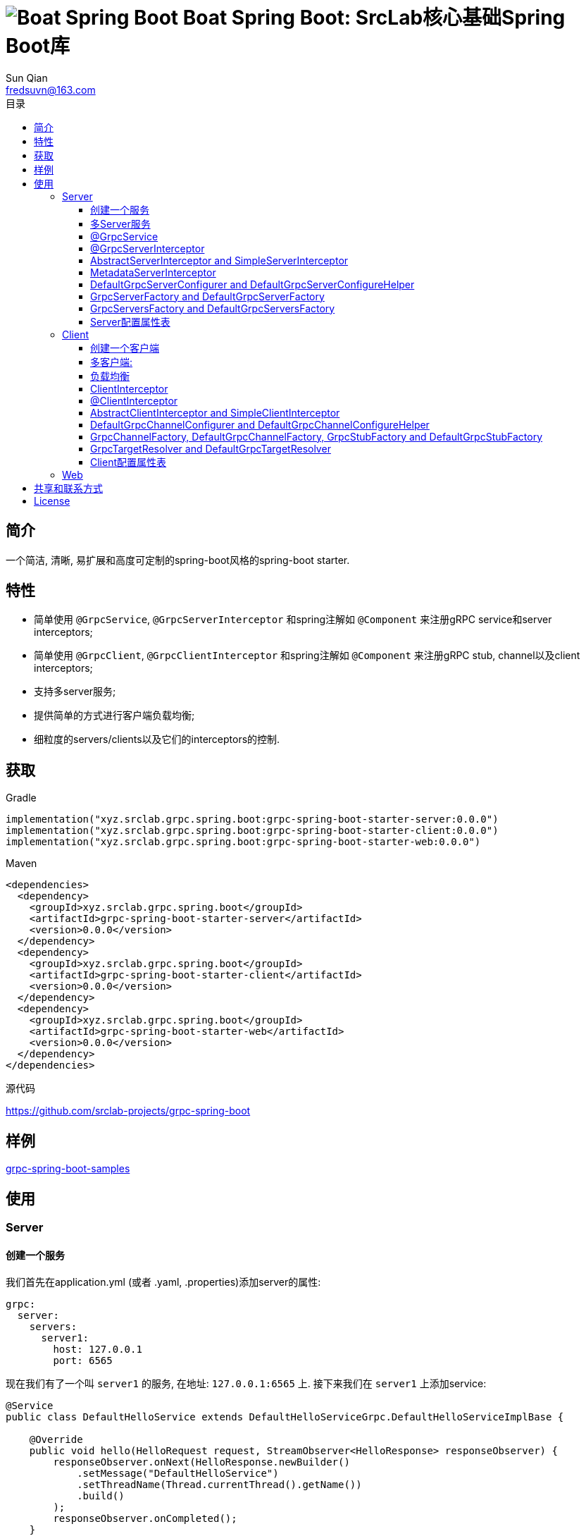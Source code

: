 = image:../logo.svg[Boat Spring Boot] Boat Spring Boot: SrcLab核心基础Spring Boot库
:toc:
:toclevels: 3
:toc-title: 目录
:last-update-label!:
Sun Qian <fredsuvn@163.com>
:encoding: UTF-8
:emaill: fredsuvn@163.com
:url: https://github.com/srclab-projects/grpc-spring-boot
:license: https://www.apache.org/licenses/LICENSE-2.0.html[Apache 2.0 license]

:qq-group: QQ group: 1037555759
:grpc-spring-boot-version: 0.0.0

== 简介

一个简洁, 清晰, 易扩展和高度可定制的spring-boot风格的spring-boot starter.

== 特性

* 简单使用 `@GrpcService`, `@GrpcServerInterceptor` 和spring注解如 `@Component` 来注册gRPC service和server interceptors;
* 简单使用 `@GrpcClient`, `@GrpcClientInterceptor` 和spring注解如 `@Component` 来注册gRPC stub, channel以及client interceptors;
* 支持多server服务;
* 提供简单的方式进行客户端负载均衡;
* 细粒度的servers/clients以及它们的interceptors的控制.

== 获取

.Gradle
[source,groovy,subs="attributes+"]
----
implementation("xyz.srclab.grpc.spring.boot:grpc-spring-boot-starter-server:{grpc-spring-boot-version}")
implementation("xyz.srclab.grpc.spring.boot:grpc-spring-boot-starter-client:{grpc-spring-boot-version}")
implementation("xyz.srclab.grpc.spring.boot:grpc-spring-boot-starter-web:{grpc-spring-boot-version}")
----

.Maven
[source,xml,subs="attributes+"]
----
<dependencies>
  <dependency>
    <groupId>xyz.srclab.grpc.spring.boot</groupId>
    <artifactId>grpc-spring-boot-starter-server</artifactId>
    <version>{grpc-spring-boot-version}</version>
  </dependency>
  <dependency>
    <groupId>xyz.srclab.grpc.spring.boot</groupId>
    <artifactId>grpc-spring-boot-starter-client</artifactId>
    <version>{grpc-spring-boot-version}</version>
  </dependency>
  <dependency>
    <groupId>xyz.srclab.grpc.spring.boot</groupId>
    <artifactId>grpc-spring-boot-starter-web</artifactId>
    <version>{grpc-spring-boot-version}</version>
  </dependency>
</dependencies>
----

.源代码
{url}

== 样例

link:../grpc-spring-boot-samples/[grpc-spring-boot-samples]

== 使用

=== Server

==== 创建一个服务

我们首先在application.yml (或者 .yaml, .properties)添加server的属性:

[source,yaml]
----
grpc:
  server:
    servers:
      server1:
        host: 127.0.0.1
        port: 6565
----

现在我们有了一个叫 `server1` 的服务, 在地址: `127.0.0.1:6565` 上.
接下来我们在 `server1` 上添加service:

[source,java]
----
@Service
public class DefaultHelloService extends DefaultHelloServiceGrpc.DefaultHelloServiceImplBase {

    @Override
    public void hello(HelloRequest request, StreamObserver<HelloResponse> responseObserver) {
        responseObserver.onNext(HelloResponse.newBuilder()
            .setMessage("DefaultHelloService")
            .setThreadName(Thread.currentThread().getName())
            .build()
        );
        responseObserver.onCompleted();
    }
}
----

现在 `server1` 有了一个 gRPC service `DefaultHelloService`.
如果我们运行项目, `server1` 将会自动启动.

==== 多Server服务

如果我们需要在端口 `6565` 和 `6566` 上都开启服务, 并且他们共享主机 `localhost`:

[source,yaml]
----
grpc:
  server:
    defaults:
      host: 127.0.0.1
    servers:
      server1:
        port: 6565
      server2:
        port: 6566
----

`defaults` 属性的子属性和 `server` 属性的子属性相同. `server` 属性将会自动注入 `defaults` 属性, 除了被覆盖配置的属性.

==== @GrpcService

默认情况下, 如果一个 gRPC service 类被 `@Service` 或者其他 spring-boot 注解所注释, 它将为所有的服务工作.
因此, `DefaultHelloService` 将同时为 `server1` 和 `server2` 工作.
如果我们希望 `DefaultHelloService` 只为 `server1` 工作:

[source,java]
----
@GrpcService("server1")
public class DefaultHelloService{}

@GrpcService(serverPatterns = "server1")
public class DefaultHelloService{}

@GrpcService(serverPatterns = "*1")
public class DefaultHelloService{}
----

`@GrpcService` 可以通过 `value` or `serverPatterns` 属性指定它愿意工作的服务名, 并且它支持 ant-pattern.
现在 `DefaultHelloService` 只为 `server1` 工作了.

==== @GrpcServerInterceptor

添加拦截器和添加服务一样:

[source,java]
----
@Component
public class DefaultServerInterceptor extends BaseServerInterceptor {

    @Override
    public <ReqT, RespT> ServerCall.Listener<ReqT> interceptCall(
        ServerCall<ReqT, RespT> call, Metadata headers, ServerCallHandler<ReqT, RespT> next) {
        if (Objects.equals(call.getMethodDescriptor().getServiceName(), "HelloService2")) {
            helloService2.addInterceptorTrace("DefaultServerInterceptor");
        }
        return super.interceptCall(call, headers, next);
    }
}
----

`DefaultServerInterceptor` 将会为所有的 gRPC services (`DefaultHelloService`) 工作, 想要限制它, 使用 `@GrpcServerInterceptor`:

[source,java]
----
@GrpcServerInterceptor(value = "*hello*", order = -2)
public class DefaultServerInterceptor{}

@GrpcServerInterceptor(servicePatterns = "*hello*", order = -3)
public class DefaultServerInterceptor{}
----

就像 `@GrpcService`, `@GrpcServerInterceptor` 可以指定 service bean 的名字, 并且支持 ant-pattern.
`order` 属性指定调用殊勋, 从低到高.
现在, `DefaultServerInterceptor` 只为匹配 `\*hello*` 的服务提供拦截了.

==== AbstractServerInterceptor and SimpleServerInterceptor

`ServerInterceptor` 足以令人困惑 (想想看它的嵌套调用和回调顺序).
为了方便开发, 这个starter 提供 `AbstractServerInterceptor` 和 `SimpleServerInterceptor`.

`AbstractServerInterceptor` 是 `ServerInterceptor` 的快捷实现, 提供一系列的回调方法以供重写, 并且有一个简单的调用顺序: intercept1 -> intercept2 -> onMessage2 -> onMessage1 (具体请参阅 javadoc).

`SimpleServerInterceptor` 是一个接口, 提供和 `AbstractServerInterceptor` 一样的回调方法一共重写.

区别:

* 每个 `AbstractServerInterceptor` 都是一个 `ServerInterceptor` 实例, 但是所有的 `SimpleServerInterceptor` 对于每个 gRPC service 都将被合并成一个 `ServerInterceptor`;
* 回调顺序是: intercept1 -> intercept2 -> onMessage1 -> onMessage2 (具体请参阅 javadoc).

==== MetadataServerInterceptor

`MetadataServerInterceptor` 是一个简单的 ServerInterceptor 用来处理 metadata (headers).

==== DefaultGrpcServerConfigurer and DefaultGrpcServerConfigureHelper

默认情况下, 这个starter使用 `InProcessBuilder`, `NettyServerBuilder` 和 `ShadedNettyServerBuilder` 来创建 gRPC server.
如果你想要定制这个过程, 创建一个 `DefaultGrpcServerConfigurer` bean 并且使用 bean `DefaultGrpcServerConfigureHelper` 来辅助设置.

==== GrpcServerFactory and DefaultGrpcServerFactory

这个starter使用 `GrpcServerFactory` 来创建 gRPC server, 它默认的实现是 `DefaultGrpcServerFactory`.
如果你想要定制这个过程, 创建一个 `GrpcServerFactory` bean 来替代.

NOTE: `DefaultGrpcServerConfigurer` 将会失效如果你创建了定制的 `GrpcServerFactory` bean, 但是 `DefaultGrpcServerConfigureHelper` 仍然可以使用.

==== GrpcServersFactory and DefaultGrpcServersFactory

这个starter使用 `GrpcServersFactory` 来创建所有的 gRPC server, 它默认的实现是 `DefaultGrpcServersFactory`.
如果你想要定制这个过程, 创建一个 `GrpcServersFactory` bean 来替代.

NOTE: `DefaultGrpcServerFactory` 和 `DefaultGrpcServerConfigurer` 将会失效如果你创建了定制的 `GrpcServersFactory` bean, 但是`DefaultGrpcServerConfigureHelper` 仍然可以使用.

==== Server配置属性表

[[GrpcServersProperties]]
.GrpcServersProperties
[options="header"]
|===
|Key|Type|Default|Comment
|defaults|<<ServerProperties>>||
|servers|Map<String, <<ServerProperties>>>||
|needGrpcAnnotation|Boolean|false|
Whether gRPC bean (`BindableService` and `ServerInterceptor`) should be annotated by gRPC annotation (`GrpcService` and `GrpcServerInterceptor`).

This means spring-boot annotation such as `@Component` is invalid for gRPC bean.

Default is false.
|===

[[ServerProperties]]
.ServerProperties
[options="header"]
|===
|Key|Type|Default|Comment
|inProcess|Boolean|false|
|useShaded|Boolean|false|
|host|String|localhost|
|port|Int|6565|
|threadPoolBeanName|String||Thread pool bean name for gRPC executor.
|maxConcurrentCallsPerConnection|Int||
|initialFlowControlWindow|Int||
|flowControlWindow|Int||
|maxMessageSize|Int||
|maxHeaderListSize|Int||
|keepAliveTimeInNanos|Long||
|keepAliveTimeoutInNanos|Long||
|maxConnectionIdleInNanos|Long||
|maxConnectionAgeInNanos|Long||
|maxConnectionAgeGraceInNanos|Long||
|permitKeepAliveWithoutCalls|Boolean||
|permitKeepAliveTimeInNanos|Long||
|sslCertChainClassPath|String||
Same classpath and file properties are alternative and classpath first
|sslPrivateKeyClassPath|String||
Same classpath and file properties are alternative and classpath first
|sslTrustCertCollectionClassPath|String||
Same classpath and file properties are alternative and classpath first
|sslCertChainFile|String||
Same classpath and file properties are alternative and classpath first
|sslPrivateKeyFile|String||
Same classpath and file properties are alternative and classpath first
|sslTrustCertCollectionFile|String||
Same classpath and file properties are alternative and classpath first
|sslPrivateKeyPassword|String||
|sslClientAuth|String||
Auth enum with case-ignore: `none`, `optional` or `require`.

Default is `none`.
|===

=== Client

==== 创建一个客户端

我们首先在application.yml (或者 .yaml, .properties)添加client的属性:

[source,yaml]
----
grpc:
  client:
    clients:
      client1:
        target: 127.0.0.1:6565
----

现在我们有了一个client叫 `client1`, target: `127.0.0.1:6565`.
接着我们使用 `client1` 添加stub和channel:

[source,java]
----
public class TestBean {

    @GrpcClient
    private DefaultHelloServiceGrpc.DefaultHelloServiceBlockingStub stub1;

    @GrpcClient
    private Channel channel1;
}
----

现在, `stub1` 和 `channel1` 在项目启动时将会使用 `client1` 的属性自动注入.

==== 多客户端:

如果我们需要两个客户端, 用target `127.0.0.1:6565` 和 `127.0.0.1:6566`:

[source,yaml]
----
grpc:
  client:
    clients:
      client1:
        target: 127.0.0.1:6565
      client2:
        target: 127.0.0.1:6566
----

然后:

[source,java]
----
public class TestBean {

    @GrpcClient
    private DefaultHelloServiceGrpc.DefaultHelloServiceBlockingStub defaultStub;

    @GrpcClient("client1")
    private HelloServiceXGrpc.HelloServiceXBlockingStub client1Stub;

    @GrpcClient("client2")
    private HelloService2Grpc.HelloService2BlockingStub client2Stub;
}
----

如果client的名字在 `@GrpcClient` 上没有被指定, 它将使用配置的第一个客户端 (这里是 `client1`).

NOTE: 客户端配置也会继承 `defaults` 属性就像 <<多Server服务>>.

==== 负载均衡

设置 load-balance target:

[source,yaml]
----
grpc:
  client:
    clients:
      lb:
        target: lb:127.0.0.1/127.0.0.1:6666,127.0.0.1/127.0.0.1:6667
----

现在, client `lb` 被配置成负载均衡了.

NOTE: 负载均衡的语法: `lb:authority1/host1:port1,authority1/host2:port2...`

==== ClientInterceptor

申明一个 `ClientInterceptor` 只需要给一个 `ClientInterceptor` 类型的bean:

[source,java]
----
@Component
public class DefaultClientInterceptor extends BaseClientInterceptor {

    @Override
    public <ReqT, RespT> ClientCall<ReqT, RespT> interceptCall(
        MethodDescriptor<ReqT, RespT> method, CallOptions callOptions, Channel next) {
        if (Objects.equals(method.getServiceName(), "HelloService2")) {
            traceService.addInterceptorTrace("DefaultClientInterceptor");
        }
        return super.interceptCall(method, callOptions, next);
    }
}
----

现在我们有了一个 `DefaultClientInterceptor` 作为 `ClientInterceptor`, 它将为所有的client服务.

==== @ClientInterceptor

要细粒度的设置拦截器, use `@GrpcServerInterceptor`:

[source,java]
----
@GrpcClientInterceptor(value = "*2", order = 0)
public class DefaultClientInterceptor{}

@GrpcClientInterceptor(clientPatterns = "*2", order = -3)
public class DefaultClientInterceptor{}
----

value 或者 clientPatterns 指定client `DefaultClientInterceptor` 为谁工作, 支持 ant-pattern.
现在, 它只为名字匹配 `\*2` 的client工作.

==== AbstractClientInterceptor and SimpleClientInterceptor

`ClientInterceptor` 足以令人困惑 (想想看它的嵌套调用和回调顺序).
为了方便开发, 这个starter 提供 `AbstractClientInterceptor` 和 `SimpleClientInterceptor`.

`AbstractClientInterceptor` 是 `ClientInterceptor` 的快捷实现, 提供一系列的回调方法以供重写, 并且有一个简单的调用顺序: intercept1 -> intercept2 -> onClose2 -> onClose1 (具体请参阅 javadoc).

`SimpleClientInterceptor` 是一个接口, 提供和 `AbstractClientInterceptor` 一样的回调方法一共重写.

区别:

* 每个 `AbstractClientInterceptor` 都是一个 `ClientInterceptor` 实例, 但是所有的 `SimpleClientInterceptor` 对于每个 gRPC service 都将被合并成一个 `ClientInterceptor`;
* 回调顺序是: intercept1 -> intercept2 -> onClose1 -> onClose2 (具体请参阅 javadoc).

==== DefaultGrpcChannelConfigurer and DefaultGrpcChannelConfigureHelper

默认情况下, 这个starter使用 `InProcessBuilder`, `NettyServerBuilder` 和 `ShadedNettyServerBuilder` 来创建 gRPC client.
如果你想要定制这个过程, 创建一个 `DefaultGrpcChannelConfigurer` bean 并且使用 bean `DefaultGrpcChannelConfigureHelper` 来辅助设置.

==== GrpcChannelFactory, DefaultGrpcChannelFactory, GrpcStubFactory and DefaultGrpcStubFactory

这个starter使用 `GrpcChannelFactory` 来创建 gRPC stub, 使用 `GrpcStubFactory` 来创建 gRPC channel.
默认实现 `DefaultGrpcChannelFactory` 和 `DefaultGrpcStubFactory`.
如果你想要定制这个过程, 创建一个 `GrpcChannelFactory` bean 或者 `GrpcStubFactory` bean.

NOTE: `DefaultGrpcChannelConfigurer` 将会失效如果你创建了定制的 `GrpcChannelFactory` bean, 但是 `DefaultGrpcChannelConfigureHelper` 仍然可以使用.

==== GrpcTargetResolver and DefaultGrpcTargetResolver

这个starter会注册 `LbNameResolverProvider` 来解析负载均衡的 target (lb:authority/host1:port1,host2:port2...).
默认情况下, `LbNameResolverProvider` 使用 `DefaultGrpcTargetResolver` 来解析, 想要定制这个过程, 创建一个 `GrpcTargetResolver` bean 来替代.

==== Client配置属性表

[[GrpcClientsProperties]]
.GrpcClientsProperties
[options="header"]
|===
|Key|Type|Default|Comment
|defaults|<<ClientProperties>>||
|servers|Map<String, <<ClientProperties>>>||
|needGrpcAnnotation|Boolean|false|
Whether gRPC bean `ClientInterceptor` should be annotated by gRPC annotation (`GrpcClientInterceptor`).

This means spring-boot annotation such as `@Component` is invalid for gRPC bean.

Default is false.
|===

[[ClientProperties]]
.ClientProperties
[options="header"]
|===
|Key|Type|Default|Comment
|inProcess|Boolean|false|
|useShaded|Boolean|false|
|target|String|localhost:6565|
Address or load balance (`lb:authority/host1:port1,host2:port2...`)
|threadPoolBeanName|String||Thread pool bean name for gRPC executor.
|initialFlowControlWindow|Int||
|flowControlWindow|Int||
|maxMessageSize|Int||
|maxHeaderListSize|Int||
|keepAliveTimeInNanos|Long||
|keepAliveTimeoutInNanos|Long||
|keepAliveWithoutCalls|Boolean||
|deadlineAfterInNanos|Long||
|loadBalancingPolicy|String|round_robin|
Load balance policy: `round_robin`, `pick_first`.

Default is `round_robin`.
|sslCertChainClassPath|String||
Same classpath and file properties are alternative and classpath first
|sslPrivateKeyClassPath|String||
Same classpath and file properties are alternative and classpath first
|sslTrustCertCollectionClassPath|String||
Same classpath and file properties are alternative and classpath first
|sslCertChainFile|String||
Same classpath and file properties are alternative and classpath first
|sslPrivateKeyFile|String||
Same classpath and file properties are alternative and classpath first
|sslTrustCertCollectionFile|String||
Same classpath and file properties are alternative and classpath first
|sslPrivateKeyPassword|String||
|sslClientAuth|String||
Auth enum with case-ignore: `none`, `optional` or `require`.

Default is `none`.
|===

=== Web

`grpc-spring-boot-starter-web` 用来让 `Controller` 支持protobuf的 `Message` 类型.

默认情况下, 它使用 `Jackson2ObjectMapperBuilderCustomizer` 来实现.

== 共享和联系方式

* {emaill}
* {url}
* {qq-group}

== License

{license}